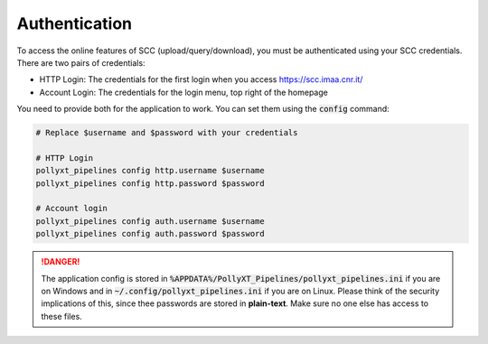 **************
Authentication
**************

To access the online features of SCC (upload/query/download), you must be authenticated using
your SCC credentials. There are two pairs of credentials:

* HTTP Login: The credentials for the first login when you access https://scc.imaa.cnr.it/
* Account Login: The credentials for the login menu, top right of the homepage

You need to provide both for the application to work. You can set them using the :code:`config` command:

.. code-block:: sh

  # Replace $username and $password with your credentials

  # HTTP Login
  pollyxt_pipelines config http.username $username
  pollyxt_pipelines config http.password $password

  # Account login
  pollyxt_pipelines config auth.username $username
  pollyxt_pipelines config auth.password $password


.. danger::
  The application config is stored in :code:`%APPDATA%/PollyXT_Pipelines/pollyxt_pipelines.ini` if
  you are on Windows and in :code:`~/.config/pollyxt_pipelines.ini` if you are on Linux. Please think
  of the security implications of this, since thee passwords are stored in **plain-text**. Make sure
  no one else has access to these files.